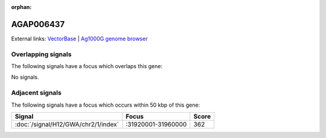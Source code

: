 :orphan:

AGAP006437
=============







External links:
`VectorBase <https://www.vectorbase.org/Anopheles_gambiae/Gene/Summary?g=AGAP006437>`_ |
`Ag1000G genome browser <https://www.malariagen.net/apps/ag1000g/phase1-AR3/index.html?genome_region=2L:31880825-31882325#genomebrowser>`_

Overlapping signals
-------------------

The following signals have a focus which overlaps this gene:



No signals.



Adjacent signals
----------------

The following signals have a focus which occurs within 50 kbp of this gene:



.. cssclass:: table-hover
.. csv-table::
    :widths: auto
    :header: Signal,Focus,Score

    :doc:`/signal/H12/GWA/chr2/1/index`,":31920001-31960000",362
    


